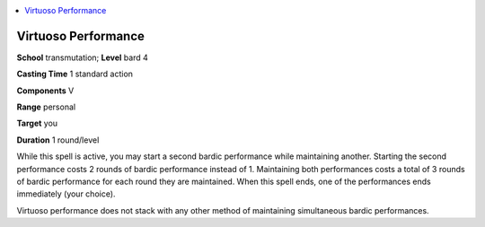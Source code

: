 
.. _`ultimatemagic.spells.virtuosoperformance`:

.. contents:: \ 

.. _`ultimatemagic.spells.virtuosoperformance#virtuoso_performance`:

Virtuoso Performance
=====================

\ **School**\  transmutation; \ **Level**\  bard 4

\ **Casting Time**\  1 standard action

\ **Components**\  V

\ **Range**\  personal

\ **Target**\  you

\ **Duration**\  1 round/level

While this spell is active, you may start a second bardic performance while maintaining another. Starting the second performance costs 2 rounds of bardic performance instead of 1. Maintaining both performances costs a total of 3 rounds of bardic performance for each round they are maintained. When this spell ends, one of the performances ends immediately (your choice).

Virtuoso performance does not stack with any other method of maintaining simultaneous bardic performances.

